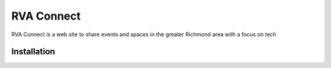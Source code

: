 ===========
RVA Connect
===========

RVA Connect is a web site to share events and spaces in the greater Richmond
area with a focus on tech

Installation
============


